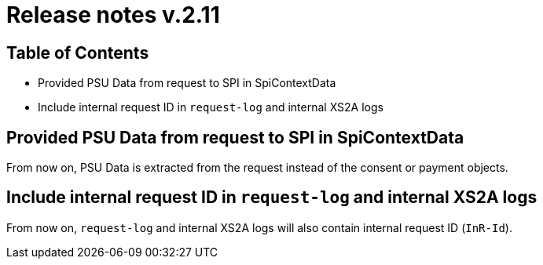 = Release notes v.2.11

== Table of Contents
* Provided PSU Data from request to SPI in SpiContextData
* Include internal request ID in `request-log` and internal XS2A logs

== Provided PSU Data from request to SPI in SpiContextData

From now on, PSU Data is extracted from the request instead of the consent or payment objects.

== Include internal request ID in `request-log` and internal XS2A logs
From now on, `request-log` and internal XS2A logs will also contain internal request ID (`InR-Id`).
